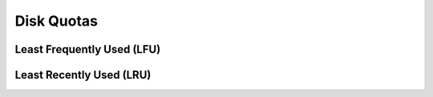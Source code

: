 .. _configuration.diskquota:

Disk Quotas
===========

Least Frequently Used (LFU)
---------------------------

Least Recently Used (LRU)
-------------------------